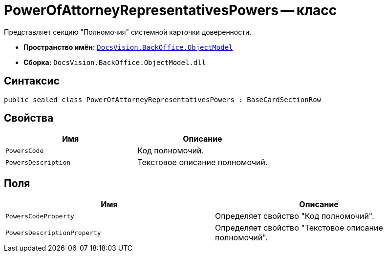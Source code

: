 = PowerOfAttorneyRepresentativesPowers -- класс

Представляет секцию "Полномочия" системной карточки доверенности.

* *Пространство имён:* `xref:Platform-ObjectModel:ObjectModel_NS.adoc[DocsVision.BackOffice.ObjectModel]`
* *Сборка:* `DocsVision.BackOffice.ObjectModel.dll`

== Синтаксис

[source,csharp]
----
public sealed class PowerOfAttorneyRepresentativesPowers : BaseCardSectionRow
----

== Свойства

[cols=",",options="header"]
|===
|Имя |Описание

|`PowersCode` |Код полномочий.
|`PowersDescription` |Текстовое описание полномочий.
|===

== Поля

[cols=",",options="header"]
|===
|Имя |Описание

|`PowersCodeProperty` |Определяет свойство "Код полномочий".
|`PowersDescriptionProperty` |Определяет свойство "Текстовое описание полномочий".
|===
